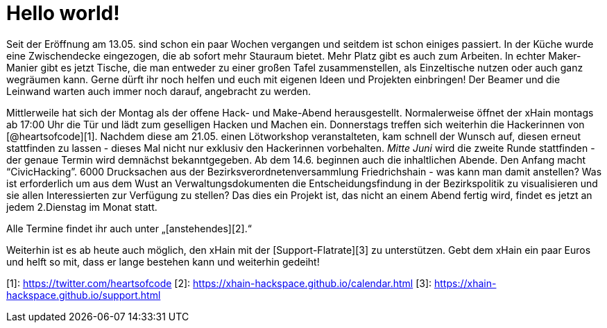 = Hello world!

:published_at: 2016-06-01
:hp-tags: news

Seit der Eröffnung am 13.05. sind schon ein paar Wochen vergangen und seitdem ist schon einiges passiert. In der Küche wurde eine Zwischendecke eingezogen, die ab sofort mehr Stauraum bietet. Mehr Platz gibt es auch zum Arbeiten. In echter Maker-Manier gibt es jetzt Tische, die man entweder zu einer großen Tafel zusammenstellen, als Einzeltische nutzen oder auch ganz wegräumen kann. Gerne dürft ihr noch helfen und euch mit eigenen Ideen und Projekten einbringen! Der Beamer und die Leinwand warten auch immer noch darauf, angebracht zu werden.

Mittlerweile hat sich der Montag als der offene Hack- und Make-Abend herausgestellt. Normalerweise öffnet der xHain montags ab 17:00 Uhr die Tür und lädt zum geselligen Hacken und Machen ein.  
Donnerstags treffen sich weiterhin die Hackerinnen von [@heartsofcode][1]. Nachdem diese am 21.05. einen Lötworkshop veranstalteten, kam schnell der Wunsch auf, diesen erneut stattfinden zu lassen - dieses Mal nicht nur exklusiv den Hackerinnen vorbehalten. __Mitte Juni__ wird die zweite Runde stattfinden - der genaue Termin wird demnächst bekanntgegeben.
Ab dem 14.6. beginnen auch die inhaltlichen Abende. Den Anfang macht “CivicHacking”. 6000 Drucksachen aus der Bezirksverordnetenversammlung Friedrichshain - was kann man damit anstellen? Was ist erforderlich um aus dem Wust an Verwaltungsdokumenten die Entscheidungsfindung in der Bezirkspolitik zu visualisieren und sie allen Interessierten zur Verfügung zu stellen? Das dies ein Projekt ist, das nicht an einem Abend fertig wird, findet es jetzt an jedem 2.Dienstag im Monat statt.

Alle Termine findet ihr auch unter „[anstehendes][2].“


Weiterhin ist es ab heute auch möglich, den xHain mit der [Support-Flatrate][3] zu unterstützen. Gebt dem xHain ein paar Euros und helft so mit, dass er lange bestehen kann und weiterhin gedeiht!  

[1]:	https://twitter.com/heartsofcode
[2]:	https://xhain-hackspace.github.io/calendar.html
[3]:	https://xhain-hackspace.github.io/support.html